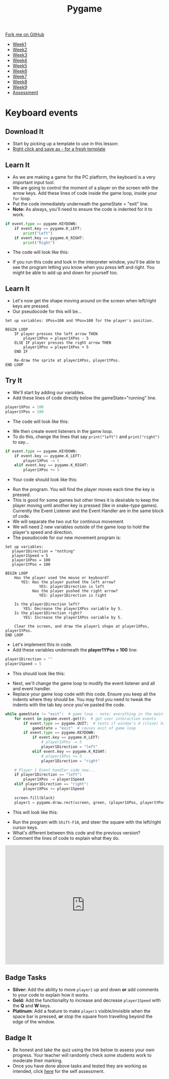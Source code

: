 #+STARTUP:indent
#+HTML_HEAD: <link rel="stylesheet" type="text/css" href="css/styles.css"/>
#+HTML_HEAD_EXTRA: <link href='http://fonts.googleapis.com/css?family=Ubuntu+Mono|Ubuntu' rel='stylesheet' type='text/css'>
#+HTML_HEAD_EXTRA: <script src="http://ajax.googleapis.com/ajax/libs/jquery/1.9.1/jquery.min.js" type="text/javascript"></script>
#+HTML_HEAD_EXTRA: <script src="js/navbar.js" type="text/javascript"></script>
#+OPTIONS: f:nil author:nil num:nil creator:nil timestamp:nil toc:nil html-style:nil

#+TITLE: Pygame
#+AUTHOR: Oliver Drayton

#+BEGIN_HTML
  <div class="github-fork-ribbon-wrapper left">
    <div class="github-fork-ribbon">
      <a href="https://github.com/stsb11/9-CS-pyGame">Fork me on GitHub</a>
    </div>
  </div>
<div id="stickyribbon">
    <ul>
      <li><a href="1_Lesson.html">Week1</a></li>
      <li><a href="2_Lesson.html">Week2</a></li>
      <li><a href="3_Lesson.html">Week3</a></li>
      <li><a href="4_Lesson.html">Week4</a></li>
      <li><a href="5_Lesson.html">Week5</a></li>
      <li><a href="6_Lesson.html">Week6</a></li>
      <li><a href="7_Lesson.html">Week7</a></li>
      <li><a href="8_Lesson.html">Week8</a></li>
      <li><a href="9_Lesson.html">Week9</a></li>
      <li><a href="assessment.html">Assessment</a></li>
    </ul>
  </div>
#+END_HTML
* COMMENT Use as a template
:PROPERTIES:
:HTML_CONTAINER_CLASS: activity
:END:
** Learn It
:PROPERTIES:
:HTML_CONTAINER_CLASS: learn
:END:

** Research It
:PROPERTIES:
:HTML_CONTAINER_CLASS: research
:END:

** Design It
:PROPERTIES:
:HTML_CONTAINER_CLASS: design
:END:

** Build It
:PROPERTIES:
:HTML_CONTAINER_CLASS: build
:END:

** Test It
:PROPERTIES:
:HTML_CONTAINER_CLASS: test
:END:

** Run It
:PROPERTIES:
:HTML_CONTAINER_CLASS: run
:END:

** Document It
:PROPERTIES:
:HTML_CONTAINER_CLASS: document
:END:

** Code It
:PROPERTIES:
:HTML_CONTAINER_CLASS: code
:END:

** Program It
:PROPERTIES:
:HTML_CONTAINER_CLASS: program
:END:

** Try It
:PROPERTIES:
:HTML_CONTAINER_CLASS: try
:END:

** Badge It
:PROPERTIES:
:HTML_CONTAINER_CLASS: badge
:END:

** Save It
:PROPERTIES:
:HTML_CONTAINER_CLASS: save
:END:

* Keyboard events
 :PROPERTIES:
 :HTML_CONTAINER_CLASS: activity
 :END:
** Download It
:PROPERTIES:
:HTML_CONTAINER_CLASS: code
:END:
- Start by picking up a template to use in this lesson: 
- [[./doc/pygameDevTemplate.py][Right click and save as - for a fresh template]]
** Learn It
:PROPERTIES:
:HTML_CONTAINER_CLASS: learn
:END:
- As we are making a game for the PC platform, the keyboard is a very important input tool.
- We are going to control the moment of a player on the screen with the arrow keys. Add these lines of code inside the game loop, inside your =for= loop. 
- Put the code immediately underneath the gameState = "exit" line.
- *Note:* As always, you'll need to ensure the code is indented for it to work.
#+begin_src python
    if event.type == pygame.KEYDOWN:
        if event.key == pygame.K_LEFT:
            print("Left")
        if event.key == pygame.K_RIGHT:
            print("Right")
#+end_src
- The code will look like this:
[[./img/4-0.PNG]]
- If you run this code and look in the interpreter window, you'll be able to see the program letting you know when you press left and right. You might be able to add up and down for yourself too.
** Learn It
:PROPERTIES:
:HTML_CONTAINER_CLASS: learn
:END:
- Let's now get the shape moving around on the screen when left/right keys are pressed. 
- Our pseudocode for this will be...
#+begin_src
Set up variables: XPos=100 and YPos=100 for the player's position.

BEGIN LOOP
    IF player presses the left arrow THEN
        player1XPos = player1XPos - 5
    ELSE IF player presses the right arrow THEN
        player1XPos = player1XPos + 5
    END IF

    Re-draw the sprite at player1XPos, player1YPos.
END LOOP
#+end_src

** Try It
:PROPERTIES:
:HTML_CONTAINER_CLASS: try
:END:
- We'll start by adding our variables. 
- Add these lines of code directly below the gameState="running" line.
#+begin_src python
player1XPos = 100
player1YPos = 100
#+end_src
- The code will look like this:
[[./img/4-1.png]]
- We then create event listeners in the game loop. 
- To do this, change the lines that say =print("left")= and =print("right")= to say...
#+begin_src python
if event.type == pygame.KEYDOWN:
    if event.key == pygame.K_LEFT:
        player1XPos -= 5
    elif event.key == pygame.K_RIGHT:
        player1XPos += 5
#+end_src
- Your code should look like this:
[[./img/4-2.PNG]]
- Run the program. You will find the player moves each time the key is pressed. 
- This is good for some games but other times it is desirable to keep the player moving until another key is pressed (like in snake-type games). Currently the Event Listener and the Event Handler are in the same block of code.
- We will separate the two out for continous movement
- We will need 2 new variables outside of the game loop to hold the player's speed and direction. 
- The pseudocode for our new movement program is:
#+begin_src
Set up variables:
   player1Direction = "nothing"
   player1Speed = 5
   player1XPos = 100
   player1YPos = 100

BEGIN LOOP
    Has the player used the mouse or keyboard?
       YES: Has the player pushed the left arrow?
               YES: player1Direction is left
            Has the player pushed the right arrow?
               YES: player1Direction is right

    Is the player1Direction left?
        YES: Decrease the player1XPos variable by 5.
    Is the player1Direction right?
        YES: Increase the player1XPos variable by 5.

    Clear the screen, and draw the player1 shape at player1XPos, player1YPos. 
END LOOP
#+end_src

- Let's implement this in code. 
- Add these variables underneath the *player1YPos = 100* line:
#+begin_src python
player1Direction = ""
player1Speed = 5
#+end_src
- This should look like this:
[[./img/4-3.png]]
- Next, we'll change the game loop to modify the event listener and all and event handler.
- Replace your game loop code with this code. Ensure you keep all the indents where they should be. You may find you need to tweak the indents with the tab key once you've pasted the code. 
#+begin_src python
while gameState != "exit":  # game loop - note: everything in the mainloop is indented one tab
    for event in pygame.event.get():  # get user interaction events
        if event.type == pygame.QUIT:  # tests if window's X (close) has been clicked
            gameState = "exit"  # causes exit of game loop
        if event.type == pygame.KEYDOWN:
            if event.key == pygame.K_LEFT:
                # player1XPos -= 5
                player1Direction = "left"
            elif event.key == pygame.K_RIGHT:
                # player1XPos += 5
                player1Direction = "right"

    # Player 1 Event handler code now...
    if player1Direction == "left":
        player1XPos -= player1Speed
    elif player1Direction == "right":
        player1XPos += player1Speed

    screen.fill(black)
    player1 = pygame.draw.rect(screen, green, (player1XPos, player1YPos, 20, 20))
#+end_src
- This will look like this:
[[./img/4-4.png]]
- Run the program with =Shift-F10=, and steer the square with the left/right cursor keys. 
- What's different between this code and the previous version?
- Comment the lines of code to explain what they do. 

#+BEGIN_HTML
<div style="position:relative;height:0;padding-bottom:75.0%"><iframe src="https://www.youtube.com/embed/dcY2ZaVd5xo?ecver=2" width="480" height="360" frameborder="0" style="position:absolute;width:100%;height:100%;left:0" allowfullscreen></iframe></div>
#+END_HTML

** Badge Tasks
:PROPERTIES:
:HTML_CONTAINER_CLASS: badge
:END:
- *Silver:* Add the ability to move =player1= up and down *or* add comments to your code to explain how it works.
- *Gold:* Add the functionality to increase and decrease =player1Speed= with the *Q* and *W* keys.
- *Platinum*: Add a feature to make =player1= visible/invisible when the space bar is pressed, *or* stop the square from travelling beyond the edge of the window. 

** Badge It
:PROPERTIES:
:HTML_CONTAINER_CLASS: badge
:END:
- Be honest and take the quiz using the link below to assess your own progress. Your teacher will randomly check some students work to moderate their marking.
- Once you have done above tasks and tested they are working as intended, click [[https://www.bournetolearn.com/quizzes/y9-gameDev/Lesson_4][here]] for the self assessment.
